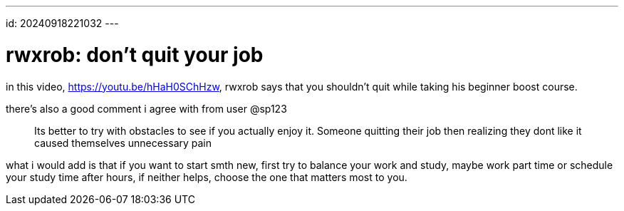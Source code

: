 ---
id: 20240918221032 
---

= rwxrob: don't quit your job
:showtitle:

in this video, https://youtu.be/hHaH0SChHzw, rwxrob says that you shouldn't
quit while taking his beginner boost course.

there's also a good comment i agree with from user @sp123

> Its better to try with obstacles to see if you actually enjoy it.
> Someone quitting their job then realizing they dont like it caused
> themselves unnecessary pain

what i would add is that if you want to start smth new, first try
to balance your work and study, maybe work part time or schedule your
study time after hours, if neither helps, choose the one that matters
most to you.
